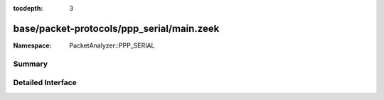 :tocdepth: 3

base/packet-protocols/ppp_serial/main.zeek
==========================================
.. zeek:namespace:: PacketAnalyzer::PPP_SERIAL


:Namespace: PacketAnalyzer::PPP_SERIAL

Summary
~~~~~~~

Detailed Interface
~~~~~~~~~~~~~~~~~~


